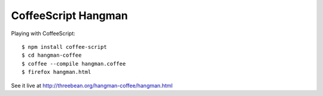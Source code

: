 CoffeeScript Hangman
====================

Playing with CoffeeScript::

    $ npm install coffee-script
    $ cd hangman-coffee
    $ coffee --compile hangman.coffee
    $ firefox hangman.html

See it live at http://threebean.org/hangman-coffee/hangman.html
